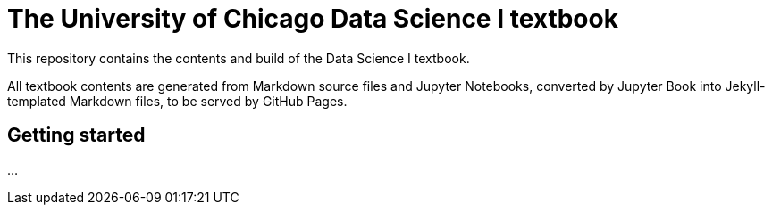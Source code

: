 = The University of Chicago Data Science I textbook

This repository contains the contents and build of the Data Science I textbook.

All textbook contents are generated from Markdown source files and Jupyter Notebooks, converted by Jupyter Book into Jekyll-templated Markdown files, to be served by GitHub Pages.


== Getting started

...
